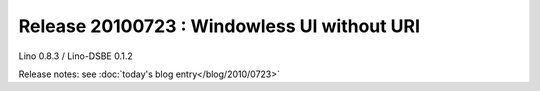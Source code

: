 Release 20100723 : Windowless UI without URI 
============================================

Lino 0.8.3 / Lino-DSBE 0.1.2

Release notes: see :doc:`today's blog entry</blog/2010/0723>`

